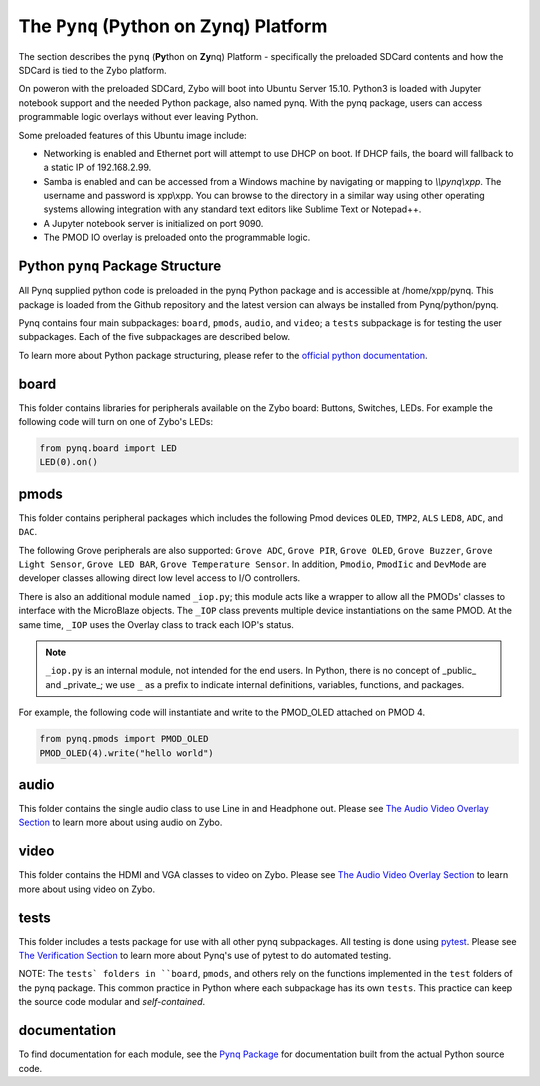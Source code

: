 The ``Pynq`` (Python on Zynq) Platform
==============================================

The section describes the ``pynq`` (**Py**\thon on **Zy**\nq) Platform - specifically the preloaded SDCard contents and how the SDCard is tied to the Zybo platform. 

On poweron with the preloaded SDCard, Zybo will boot into Ubuntu Server 15.10.  Python3 is loaded with Jupyter notebook support and the needed Python package, also named pynq.  With the pynq package, users can access programmable logic overlays without ever leaving Python.   

Some preloaded features of this Ubuntu image include:

* Networking is enabled and Ethernet port will attempt to use DHCP on boot.  If DHCP fails, the board will fallback to a static IP of 192.168.2.99.
* Samba is enabled and can be accessed from a Windows machine by navigating or mapping to *\\\\pynq\\xpp*.  The username and password is xpp\\xpp.  You can browse to the directory in a similar way using other operating systems allowing integration with any standard text editors like Sublime Text or Notepad++.
* A Jupyter notebook server is initialized on port 9090.
* The PMOD IO overlay is preloaded onto the programmable logic.






Python ``pynq`` Package Structure
---------------------------------
All Pynq supplied python code is preloaded in the pynq Python package and is accessible at /home/xpp/pynq.  This package is loaded from the Github repository and the latest version can always be installed from Pynq/python/pynq.

Pynq contains four main subpackages: ``board``, ``pmods``, ``audio``, and ``video``; a ``tests`` subpackage is for testing the user subpackages.  Each of the five subpackages are described below.

To learn more about Python package structuring, please refer to the `official python documentation <https://docs.python.org/3.5/tutorial/modules.html#packages>`_.



board
-----
This folder contains libraries for peripherals available on the Zybo board: Buttons, Switches, LEDs.  For example the following code will turn on one of Zybo's LEDs:

.. code-block:: python

   from pynq.board import LED
   LED(0).on()


pmods
-----
This folder contains peripheral packages which includes the following Pmod devices ``OLED``, ``TMP2``, ``ALS`` ``LED8``, ``ADC``, and ``DAC``.  

The following Grove peripherals are also supported: ``Grove ADC``, ``Grove PIR``, ``Grove OLED``, ``Grove Buzzer``, ``Grove Light Sensor``, ``Grove LED BAR``, ``Grove Temperature Sensor``. In addition, ``Pmodio``, ``PmodIic`` and ``DevMode`` are developer classes allowing direct low level access to I/O controllers.

There is also an additional module named ``_iop.py``; this module acts like a wrapper to allow all the PMODs' classes to interface with the MicroBlaze objects.  The ``_IOP`` class prevents multiple device instantiations on the same PMOD. At the same time, ``_IOP`` uses the Overlay class to track each IOP's status. 

.. note:: ``_iop.py`` is an internal module, not intended for the end users. In Python, there is no concept of _public_ and _private_; we use ``_`` as a prefix to indicate internal definitions, variables, functions, and packages.


For example, the following code will instantiate and write to the PMOD_OLED attached on PMOD 4.

.. code-block:: python

   from pynq.pmods import PMOD_OLED 
   PMOD_OLED(4).write("hello world")

audio
-----

This folder contains the single audio class to use Line in and Headphone out.  Please see `The Audio Video Overlay Section <7_audio_video_overlay_pp.html>`_ to learn more about using audio on Zybo.


video
-----

This folder contains the HDMI and VGA classes to video on Zybo.  Please see `The Audio Video Overlay Section <7_audio_video_overlay_pp.html>`_ to learn more about using video on Zybo.


tests
-----

This folder includes a tests package for use with all other pynq subpackages.  All testing is done using `pytest <http://pytest.org/latest/>`_.  Please see `The Verification Section <11_verification.html>`_ to learn more about Pynq's use of pytest to do automated testing.

NOTE: The ``tests` folders in ``board``, ``pmods``, and others rely on the functions implemented in the ``test`` folders of the pynq package. This common practice in Python where each subpackage has its own ``tests``.  This practice can keep the source code modular and *self-contained*.

documentation
-----------------------------
To find documentation for each module, see the `Pynq Package <modules.html>`_ for documentation built from the actual Python source code.

